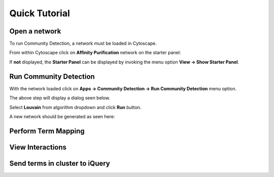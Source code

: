 Quick Tutorial
==============

Open a network
--------------

To run Community Detection, a network must be loaded in Cytoscape.

From within Cytoscape click on **Affinity Purification** network
on the starter panel:

.. image:: images/quicktutorial/starterpanel.png
   :class: with-border with-shadow

If **not** displayed, the **Starter Panel** can
be displayed by invoking the menu option **View -> Show Starter Panel**.

   .. image:: images/quicktutorial/loadstarterpanel.png


Run Community Detection
-----------------------

With the network loaded click on **Apps -> Community Detection -> Run Community Detection** menu option.

.. image:: images/quicktutorial/runcommunitydetection.png
   :class: with-border with-shadow

The above step will display a dialog seen below.

Select **Louvain** from algorithm dropdown and
click **Run** button.

.. image:: images/quicktutorial/communitydetectiondialog.png
   :class: with-border with-shadow

A new network should be generated as seen here:

.. image:: images/quicktutorial/resultinghierarchy.png
   :class: with-border with-shadow

Perform Term Mapping
--------------------

View Interactions
-----------------

Send terms in cluster to iQuery
-------------------------------